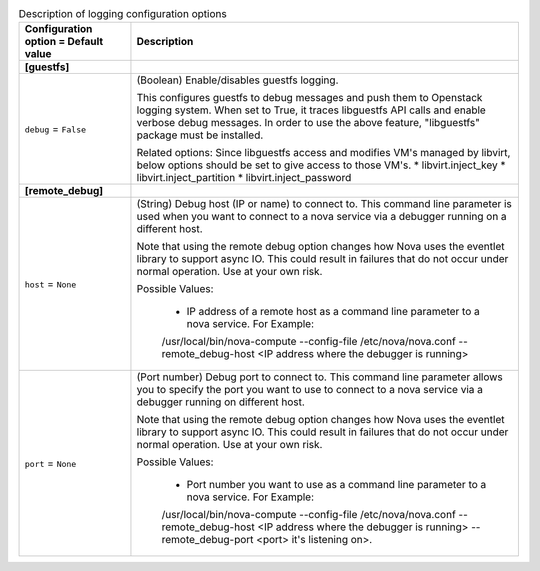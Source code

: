 ..
    Warning: Do not edit this file. It is automatically generated from the
    software project's code and your changes will be overwritten.

    The tool to generate this file lives in openstack-doc-tools repository.

    Please make any changes needed in the code, then run the
    autogenerate-config-doc tool from the openstack-doc-tools repository, or
    ask for help on the documentation mailing list, IRC channel or meeting.

.. _nova-debug:

.. list-table:: Description of logging configuration options
   :header-rows: 1
   :class: config-ref-table

   * - Configuration option = Default value
     - Description
   * - **[guestfs]**
     -
   * - ``debug`` = ``False``
     - (Boolean) Enable/disables guestfs logging.

       This configures guestfs to debug messages and push them to Openstack logging system. When set to True, it traces libguestfs API calls and enable verbose debug messages. In order to use the above feature, "libguestfs" package must be installed.

       Related options: Since libguestfs access and modifies VM's managed by libvirt, below options should be set to give access to those VM's. * libvirt.inject_key * libvirt.inject_partition * libvirt.inject_password
   * - **[remote_debug]**
     -
   * - ``host`` = ``None``
     - (String) Debug host (IP or name) to connect to. This command line parameter is used when you want to connect to a nova service via a debugger running on a different host.

       Note that using the remote debug option changes how Nova uses the eventlet library to support async IO. This could result in failures that do not occur under normal operation. Use at your own risk.

       Possible Values:

        * IP address of a remote host as a command line parameter to a nova service. For Example:

        /usr/local/bin/nova-compute --config-file /etc/nova/nova.conf --remote_debug-host <IP address where the debugger is running>
   * - ``port`` = ``None``
     - (Port number) Debug port to connect to. This command line parameter allows you to specify the port you want to use to connect to a nova service via a debugger running on different host.

       Note that using the remote debug option changes how Nova uses the eventlet library to support async IO. This could result in failures that do not occur under normal operation. Use at your own risk.

       Possible Values:

        * Port number you want to use as a command line parameter to a nova service. For Example:

        /usr/local/bin/nova-compute --config-file /etc/nova/nova.conf --remote_debug-host <IP address where the debugger is running> --remote_debug-port <port> it's listening on>.
